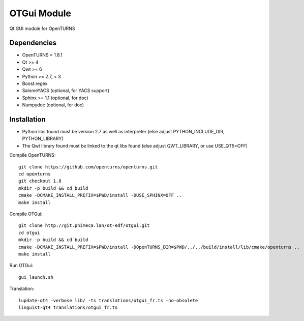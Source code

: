 OTGui Module
============
Qt GUI module for OpenTURNS

Dependencies
------------
- OpenTURNS = 1.8.1
- Qt >= 4
- Qwt >= 6
- Python >= 2.7, < 3
- Boost.regex
- SalomeYACS (optional, for YACS support)
- Sphinx >= 1.1 (optional, for doc)
- Numpydoc (optional, for doc)

Installation
------------
- Python libs found must be version 2.7 as well as interpreter (else adjust PYTHON_INCLUDE_DIR, PYTHON_LIBRARY)
- The Qwt library found must be linked to the qt libs found (else adjust QWT_LIBRARY, or use USE_QT5=OFF)

Compile OpenTURNS::

    git clone https://github.com/openturns/openturns.git
    cd openturns
    git checkout 1.8
    mkdir -p build && cd build
    cmake -DCMAKE_INSTALL_PREFIX=$PWD/install -DUSE_SPHINX=OFF ..
    make install

Compile OTGui::

    git clone http://git.phimeca.lan/ot-edf/otgui.git
    cd otgui
    mkdir -p build && cd build
    cmake -DCMAKE_INSTALL_PREFIX=$PWD/install -DOpenTURNS_DIR=$PWD/../../build/install/lib/cmake/openturns ..
    make install

Run OTGui::

    gui_launch.sh

Translation::

    lupdate-qt4 -verbose lib/ -ts translations/otgui_fr.ts -no-obsolete
    linguist-qt4 translations/otgui_fr.ts
